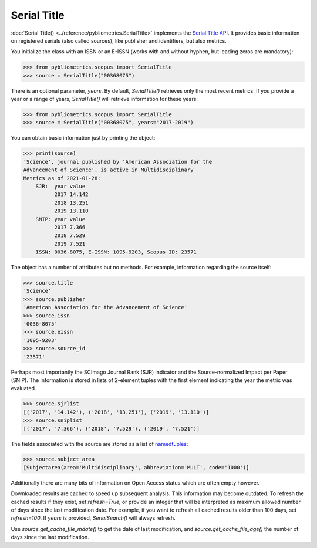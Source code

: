 Serial Title
------------

:doc:`Serial Title() <../reference/pybliometrics.SerialTitle>` implements the `Serial Title API <https://dev.elsevier.com/documentation/SerialTitleAPI.wadl>`_.  It provides basic information on registered serials (also called sources), like publisher and identifiers, but also metrics.

You initialize the class with an ISSN or an E-ISSN (works with and without hyphen, but leading zeros are mandatory):

.. code-block:: python
   
    >>> from pybliometrics.scopus import SerialTitle
    >>> source = SerialTitle("00368075")


There is an optional parameter, `years`.  By default, `SerialTitle()` retrieves only the most recent metrics.  If you provide a year or a range of years, `SerialTitle()` will retrieve information for these years:


.. code-block:: python
   
    >>> from pybliometrics.scopus import SerialTitle
    >>> source = SerialTitle("00368075", years="2017-2019")


You can obtain basic information just by printing the object:

.. code-block:: python

    >>> print(source)
    'Science', journal published by 'American Association for the
    Advancement of Science', is active in Multidisciplinary
    Metrics as of 2021-01-28:
        SJR:  year value
              2017 14.142
              2018 13.251
              2019 13.110
        SNIP: year value
              2017 7.366
              2018 7.529
              2019 7.521
        ISSN: 0036-8075, E-ISSN: 1095-9203, Scopus ID: 23571


The object has a number of attributes but no methods.  For example, information regarding the source itself:

.. code-block:: python

    >>> source.title
    'Science'
    >>> source.publisher
    'American Association for the Advancement of Science'
    >>> source.issn
    '0036-8075'
    >>> source.eissn
    '1095-9203'
    >>> source.source_id
    '23571'


Perhaps most importantly the SCImago Journal Rank (SJR) indicator and the Source-normalized Impact per Paper (SNIP).  The information is stored in lists of 2-element tuples with the first element indicating the year the metric was evaluated.

.. code-block:: python

    >>> source.sjrlist
    [('2017', '14.142'), ('2018', '13.251'), ('2019', '13.110')]
    >>> source.sniplist
    [('2017', '7.366'), ('2018', '7.529'), ('2019', '7.521')]


The fields associated with the source are stored as a list of `namedtuples <https://docs.python.org/3/library/collections.html#collections.namedtuple>`_:

.. code-block:: python

    >>> source.subject_area
    [Subjectarea(area='Multidisciplinary', abbreviation='MULT', code='1000')]

Additionally there are many bits of information on Open Access status which are often empty however.

Downloaded results are cached to speed up subsequent analysis.  This information may become outdated.  To refresh the cached results if they exist, set `refresh=True`, or provide an integer that will be interpreted as maximum allowed number of days since the last modification date.  For example, if you want to refresh all cached results older than 100 days, set `refresh=100`.  If `years` is provided, `SerialSearch()` will always refresh.

Use `source.get_cache_file_mdate()` to get the date of last modification, and `source.get_cache_file_age()` the number of days since the last modification.
